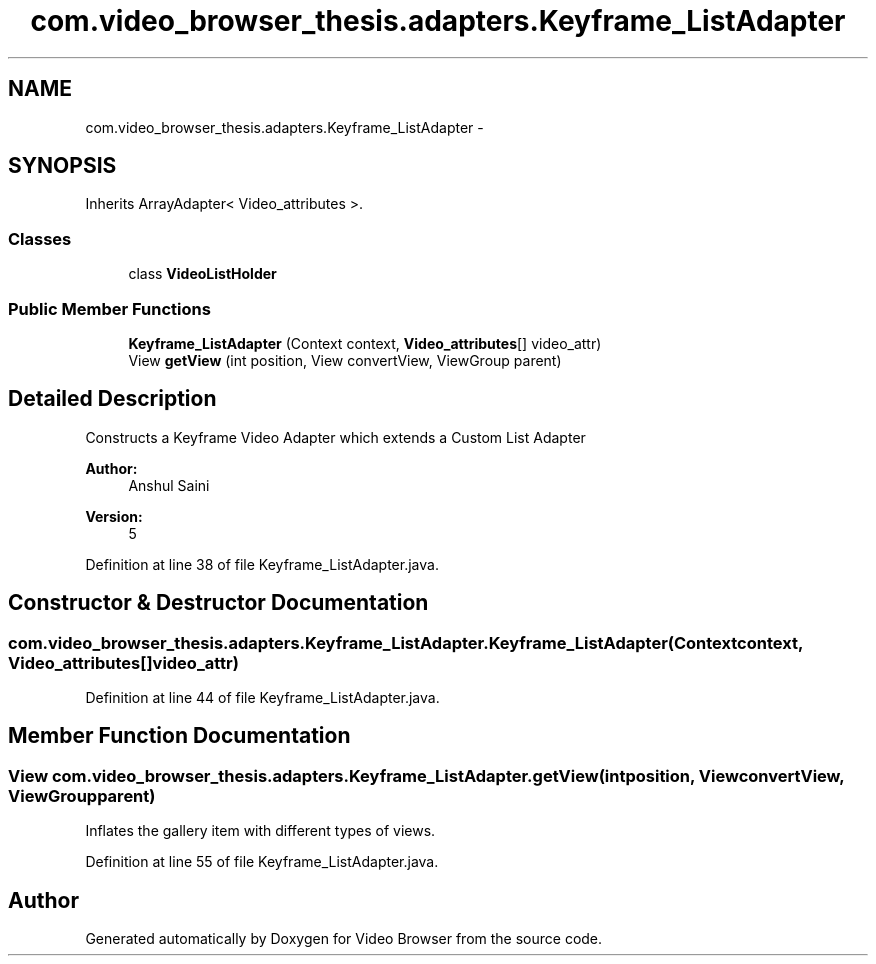 .TH "com.video_browser_thesis.adapters.Keyframe_ListAdapter" 3 "Thu Nov 22 2012" "Version 6.0" "Video Browser" \" -*- nroff -*-
.ad l
.nh
.SH NAME
com.video_browser_thesis.adapters.Keyframe_ListAdapter \- 
.SH SYNOPSIS
.br
.PP
.PP
Inherits ArrayAdapter< Video_attributes >\&.
.SS "Classes"

.in +1c
.ti -1c
.RI "class \fBVideoListHolder\fP"
.br
.in -1c
.SS "Public Member Functions"

.in +1c
.ti -1c
.RI "\fBKeyframe_ListAdapter\fP (Context context, \fBVideo_attributes\fP[] video_attr)"
.br
.ti -1c
.RI "View \fBgetView\fP (int position, View convertView, ViewGroup parent)"
.br
.in -1c
.SH "Detailed Description"
.PP 
Constructs a Keyframe Video Adapter which extends a Custom List Adapter 
.PP
\fBAuthor:\fP
.RS 4
Anshul Saini 
.RE
.PP
\fBVersion:\fP
.RS 4
5 
.RE
.PP

.PP
Definition at line 38 of file Keyframe_ListAdapter\&.java\&.
.SH "Constructor & Destructor Documentation"
.PP 
.SS "com\&.video_browser_thesis\&.adapters\&.Keyframe_ListAdapter\&.Keyframe_ListAdapter (Contextcontext, \fBVideo_attributes\fP[]video_attr)"

.PP
Definition at line 44 of file Keyframe_ListAdapter\&.java\&.
.SH "Member Function Documentation"
.PP 
.SS "View com\&.video_browser_thesis\&.adapters\&.Keyframe_ListAdapter\&.getView (intposition, ViewconvertView, ViewGroupparent)"
Inflates the gallery item with different types of views\&. 
.PP
Definition at line 55 of file Keyframe_ListAdapter\&.java\&.

.SH "Author"
.PP 
Generated automatically by Doxygen for Video Browser from the source code\&.
